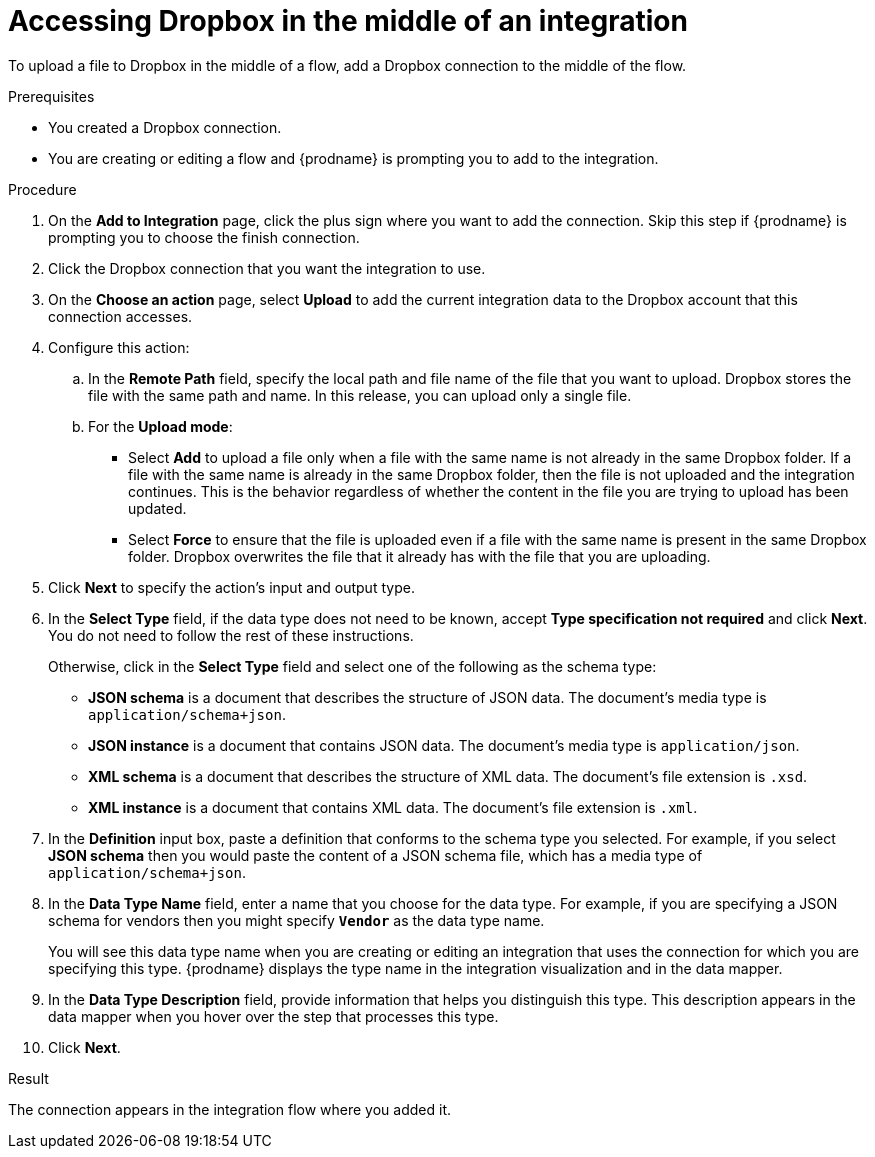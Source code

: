 // This module is included in the following assemblies:
// as_connecting-to-dropbox.adoc

[id='adding-dropbox-connection-middle_{context}']
= Accessing Dropbox in the middle of an integration

To upload a file to Dropbox in the middle of a flow,
add a Dropbox connection to the middle of the flow. 

.Prerequisites
* You created a Dropbox connection.
* You are creating or editing a flow and {prodname} is prompting you
to add to the integration.

.Procedure
. On the *Add to Integration* page, click the plus sign where you 
want to add the connection. Skip this step if {prodname} is
prompting you to choose the finish connection. 
. Click the Dropbox connection that you 
want the integration to use. 

. On the *Choose an action* page, select *Upload* to 
add the current integration data to the
Dropbox account that this connection accesses. 
. Configure this action:
.. In the *Remote Path* field, specify the local path and 
file name of the file that you want to upload. Dropbox stores the file with the 
same path and name. In this release, you can upload only a single file. 
.. For the *Upload mode*:
+
** Select *Add* to upload a file only when a file with the same name is not already
in the same Dropbox folder. If a file with the same name is already
in the same Dropbox folder, then the file is not uploaded and the integration continues.
This is the behavior regardless of whether the content in the file you are trying to
upload has been updated. 
** Select *Force* to ensure that the file is uploaded even if a file with the
same name is present in the same Dropbox folder. Dropbox overwrites the file
that it already has with the file that you are uploading. 
 
. Click *Next* to specify the action's input and output type. 

. In the *Select Type* field, if the data type does not need to be known, 
accept *Type specification not required* 
and click *Next*. You do not need to follow the rest of these
instructions. 
+
Otherwise, click in the *Select Type* field and select one of the following as the schema type:
+
* *JSON schema* is a document that describes the structure of JSON data.
The document's media type is `application/schema+json`. 
* *JSON instance* is a document that contains JSON data. The document's 
media type is `application/json`. 
* *XML schema* is a document that describes the structure of XML data.
The document's file extension is `.xsd`.
* *XML instance* is a document that contains XML data. The
document's file extension is `.xml`. 

. In the *Definition* input box, paste a definition that conforms to the
schema type you selected. 
For example, if you select *JSON schema* then you would paste the content of
a JSON schema file, which has a media type of `application/schema+json`.

. In the *Data Type Name* field, enter a name that you choose for the
data type. For example, if you are specifying a JSON schema for
vendors then you might specify `*Vendor*` as the data type name. 
+
You will see this data type name when you are creating 
or editing an integration that uses the connection
for which you are specifying this type. {prodname} displays the type name
in the integration visualization and in the data mapper. 

. In the *Data Type Description* field, provide information that helps you
distinguish this type. This description appears in the data mapper when 
you hover over the step that processes this type. 
. Click *Next*. 

.Result
The connection appears in the integration flow 
where you added it. 
